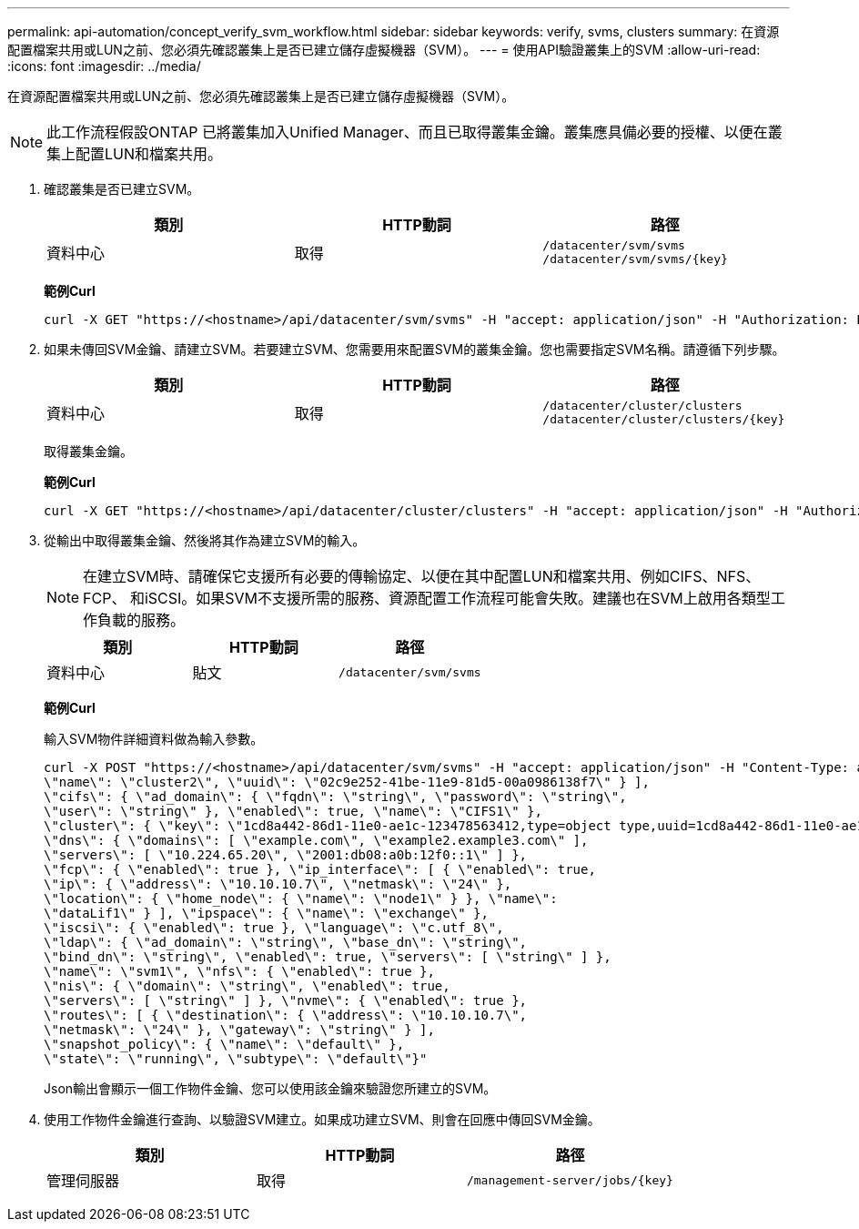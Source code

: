 ---
permalink: api-automation/concept_verify_svm_workflow.html 
sidebar: sidebar 
keywords: verify, svms, clusters 
summary: 在資源配置檔案共用或LUN之前、您必須先確認叢集上是否已建立儲存虛擬機器（SVM）。 
---
= 使用API驗證叢集上的SVM
:allow-uri-read: 
:icons: font
:imagesdir: ../media/


[role="lead"]
在資源配置檔案共用或LUN之前、您必須先確認叢集上是否已建立儲存虛擬機器（SVM）。

[NOTE]
====
此工作流程假設ONTAP 已將叢集加入Unified Manager、而且已取得叢集金鑰。叢集應具備必要的授權、以便在叢集上配置LUN和檔案共用。

====
. 確認叢集是否已建立SVM。
+
[cols="3*"]
|===
| 類別 | HTTP動詞 | 路徑 


 a| 
資料中心
 a| 
取得
 a| 
`/datacenter/svm/svms`
`/datacenter/svm/svms/\{key}`

|===
+
*範例Curl*

+
[listing]
----
curl -X GET "https://<hostname>/api/datacenter/svm/svms" -H "accept: application/json" -H "Authorization: Basic <Base64EncodedCredentials>"
----
. 如果未傳回SVM金鑰、請建立SVM。若要建立SVM、您需要用來配置SVM的叢集金鑰。您也需要指定SVM名稱。請遵循下列步驟。
+
[cols="3*"]
|===
| 類別 | HTTP動詞 | 路徑 


 a| 
資料中心
 a| 
取得
 a| 
`/datacenter/cluster/clusters`
`/datacenter/cluster/clusters/\{key}`

|===
+
取得叢集金鑰。

+
*範例Curl*

+
[listing]
----
curl -X GET "https://<hostname>/api/datacenter/cluster/clusters" -H "accept: application/json" -H "Authorization: Basic <Base64EncodedCredentials>"
----
. 從輸出中取得叢集金鑰、然後將其作為建立SVM的輸入。
+
[NOTE]
====
在建立SVM時、請確保它支援所有必要的傳輸協定、以便在其中配置LUN和檔案共用、例如CIFS、NFS、FCP、 和iSCSI。如果SVM不支援所需的服務、資源配置工作流程可能會失敗。建議也在SVM上啟用各類型工作負載的服務。

====
+
[cols="3*"]
|===
| 類別 | HTTP動詞 | 路徑 


 a| 
資料中心
 a| 
貼文
 a| 
`/datacenter/svm/svms`

|===
+
*範例Curl*

+
輸入SVM物件詳細資料做為輸入參數。

+
[listing]
----
curl -X POST "https://<hostname>/api/datacenter/svm/svms" -H "accept: application/json" -H "Content-Type: application/json" -H "Authorization: Basic <Base64EncodedCredentials>" "{ \"aggregates\": [ { \"_links\": {}, \"key\": \"1cd8a442-86d1,type=objecttype,uuid=1cd8a442-86d1-11e0-ae1c-9876567890123\",
\"name\": \"cluster2\", \"uuid\": \"02c9e252-41be-11e9-81d5-00a0986138f7\" } ],
\"cifs\": { \"ad_domain\": { \"fqdn\": \"string\", \"password\": \"string\",
\"user\": \"string\" }, \"enabled\": true, \"name\": \"CIFS1\" },
\"cluster\": { \"key\": \"1cd8a442-86d1-11e0-ae1c-123478563412,type=object type,uuid=1cd8a442-86d1-11e0-ae1c-9876567890123\" },
\"dns\": { \"domains\": [ \"example.com\", \"example2.example3.com\" ],
\"servers\": [ \"10.224.65.20\", \"2001:db08:a0b:12f0::1\" ] },
\"fcp\": { \"enabled\": true }, \"ip_interface\": [ { \"enabled\": true,
\"ip\": { \"address\": \"10.10.10.7\", \"netmask\": \"24\" },
\"location\": { \"home_node\": { \"name\": \"node1\" } }, \"name\":
\"dataLif1\" } ], \"ipspace\": { \"name\": \"exchange\" },
\"iscsi\": { \"enabled\": true }, \"language\": \"c.utf_8\",
\"ldap\": { \"ad_domain\": \"string\", \"base_dn\": \"string\",
\"bind_dn\": \"string\", \"enabled\": true, \"servers\": [ \"string\" ] },
\"name\": \"svm1\", \"nfs\": { \"enabled\": true },
\"nis\": { \"domain\": \"string\", \"enabled\": true,
\"servers\": [ \"string\" ] }, \"nvme\": { \"enabled\": true },
\"routes\": [ { \"destination\": { \"address\": \"10.10.10.7\",
\"netmask\": \"24\" }, \"gateway\": \"string\" } ],
\"snapshot_policy\": { \"name\": \"default\" },
\"state\": \"running\", \"subtype\": \"default\"}"
----
+
Json輸出會顯示一個工作物件金鑰、您可以使用該金鑰來驗證您所建立的SVM。

. 使用工作物件金鑰進行查詢、以驗證SVM建立。如果成功建立SVM、則會在回應中傳回SVM金鑰。
+
[cols="3*"]
|===
| 類別 | HTTP動詞 | 路徑 


 a| 
管理伺服器
 a| 
取得
 a| 
`/management-server/jobs/\{key}`

|===


